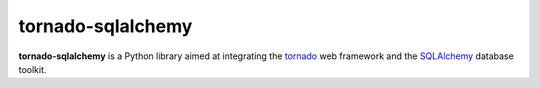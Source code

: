 tornado-sqlalchemy
==================

.. image:: https://badge.fury.io/py/tornado-sqlalchemy.svg
    :target: https://pypi.python.org/pypi/tornado-sqlalchemy

.. image:: https://travis-ci.org/siddhantgoel/tornado-sqlalchemy.svg?branch=master
    :target: https://travis-ci.org/siddhantgoel/tornado-sqlalchemy

.. image:: https://readthedocs.org/projects/tornado-sqlalchemy/badge/?version=latest
    :target: https://tornado-sqlalchemy.readthedocs.io/en/latest/

**tornado-sqlalchemy** is a Python library aimed at integrating the tornado_ web
framework and the SQLAlchemy_ database toolkit.

.. _tornado: http://tornadoweb.org
.. _SQLAlchemy: http://www.sqlalchemy.org/
